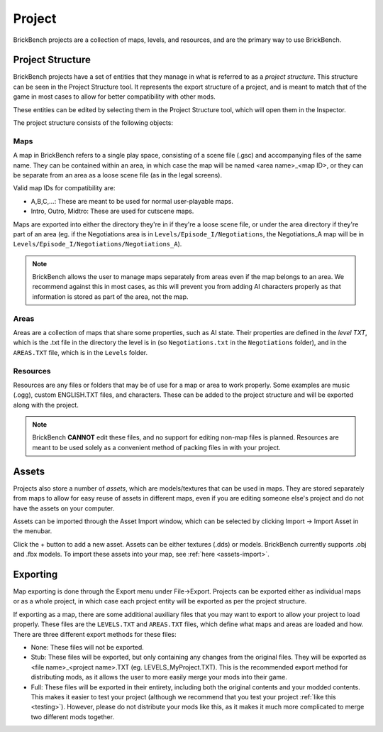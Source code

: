Project
########

BrickBench projects are a collection of maps, levels, and resources, and are the primary way
to use BrickBench.

Project Structure
==================

BrickBench projects have a set of entities that they manage in what is referred to as a 
*project structure*. This structure can be seen in the Project Structure tool. It represents
the export structure of a project, and is meant to match that of the game in most cases to
allow for better compatibility with other mods.

These entities can be edited by selecting them in the Project Structure tool, which will
open them in the Inspector.

The project structure consists of the following objects:

Maps
----

A map in BrickBench refers to a single play space, consisting of a scene file (.gsc)
and accompanying files of the same name. They can be contained within an area, in which
case the map will be named <area name>_<map ID>, or they can be separate from an area as a 
loose scene file (as in the legal screens).

Valid map IDs for compatibility are:

* A,B,C,...: These are meant to be used for normal user-playable maps.

* Intro, Outro, Midtro: These are used for cutscene maps.

Maps are exported into either the directory they're in if they're a loose scene file, or
under the area directory if they're part of an area (eg. if the Negotiations area is in
``Levels/Episode_I/Negotiations``, the Negotiations_A map will be in 
``Levels/Episode_I/Negotiations/Negotiations_A``).

.. note:: 
   BrickBench allows the user to manage maps separately from areas even if the map belongs
   to an area. We recommend against this in most cases, as this will prevent you from adding
   AI characters properly as that information is stored as part of the area, not the map.

Areas
-------
Areas are a collection of maps that share some properties, such as AI state. Their properties
are defined in the *level TXT*, which is the .txt file in the directory the level is in (so
``Negotiations.txt`` in the ``Negotiations`` folder), and in the ``AREAS.TXT`` file, which
is in the ``Levels`` folder.

.. _resources:
Resources
----------

Resources are any files or folders that may be of use for a map or area to work properly.
Some examples are music (.ogg), custom ENGLISH.TXT files, and characters. These can be
added to the project structure and will be exported along with the project.

.. note:: BrickBench **CANNOT** edit these files, and no support for editing non-map files
   is planned. Resources are meant to be used solely as a convenient method of packing 
   files in with your project.

.. _assets:
Assets
==========

Projects also store a number of *assets*, which are models/textures that can be used in maps.
They are stored separately from maps to allow for easy reuse of assets in different maps, even
if you are editing someone else's project and do not have the assets on your computer.

Assets can be imported through the Asset Import window, which can be selected by clicking
Import -> Import Asset in the menubar. 

.. image:: images/asset_prompt.png
   :width: 400

Click the + button to add a new asset. Assets can be either textures (.dds) or models.
BrickBench currently supports .obj and .fbx models. To import these assets into your map,
see :ref:`here <assets-import>`.

Exporting
==========

Map exporting is done through the Export menu under File->Export. Projects can be exported
either as individual maps or as a whole project, in which case each project entity will
be exported as per the project structure.

If exporting as a map, there are some additional auxiliary files that you may want to
export to allow your project to load properly. These files are the ``LEVELS.TXT`` and 
``AREAS.TXT`` files, which define what maps and areas are loaded and how. There
are three different export methods for these files:

* None: These files will not be exported.
* Stub: These files will be exported, but only containing any changes from the original
  files. They will be exported as <file name>_<project name>.TXT (eg. LEVELS_MyProject.TXT).
  This is the recommended export method for distributing mods, as it allows the user to
  more easily merge your mods into their game.
* Full: These files will be exported in their entirety, including both the original contents
  and your modded contents. This makes it easier to test your project (although we recommend
  that you test your project :ref:`like this <testing>`). However, please do not distribute
  your mods like this, as it makes it much more complicated to merge two different
  mods together.
